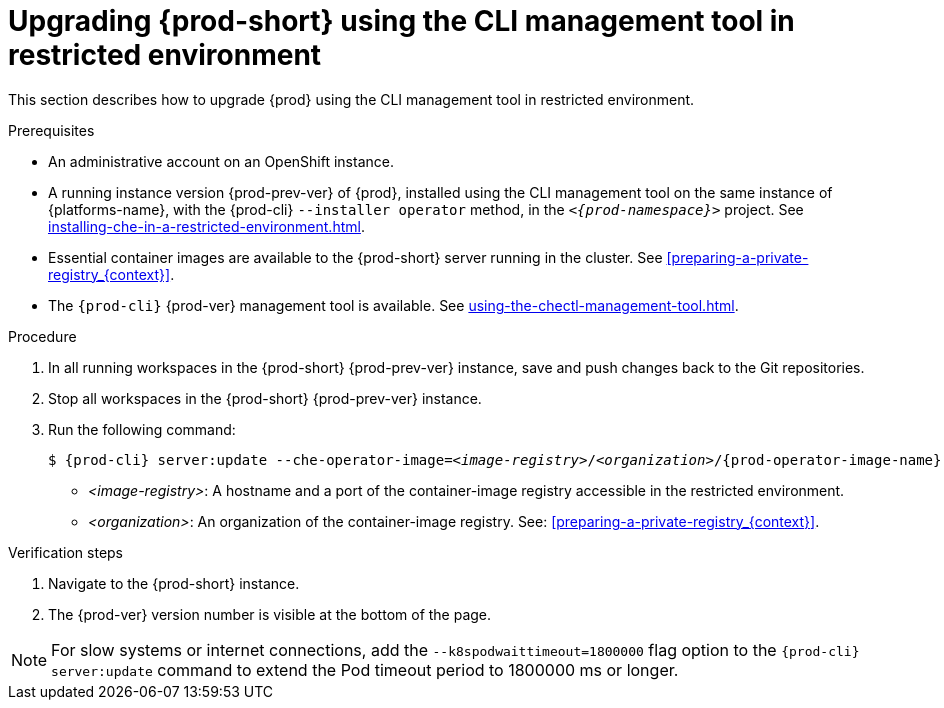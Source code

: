 // Module included in the following assemblies:
//
// upgrading-{prod-id-short}

[id="proc_upgrading-{prod-id-short}-using-the-cli-management-tool-in-restricted-environment_{context}"]
= Upgrading {prod-short} using the CLI management tool in restricted environment

This section describes how to upgrade {prod} using the CLI management tool in restricted environment.

.Prerequisites

* An administrative account on an OpenShift instance.

* A running instance version {prod-prev-ver} of {prod}, installed using the CLI management tool on the same instance of {platforms-name}, with the {prod-cli} `--installer operator` method, in the `_<{prod-namespace}>_` project. See xref:installing-che-in-a-restricted-environment.adoc[].

* Essential container images are available to the {prod-short} server running in the cluster. See xref:preparing-a-private-registry_{context}[].

* The `{prod-cli}` {prod-ver} management tool is available. See xref:using-the-chectl-management-tool.adoc[].

.Procedure

. In all running workspaces in the {prod-short} {prod-prev-ver} instance, save and push changes back to the Git repositories.

. Stop all workspaces in the {prod-short} {prod-prev-ver} instance.

. Run the following command:
+
[subs="+attributes,+quotes"]
----
$ {prod-cli} server:update --che-operator-image=__<image-registry>__/__<organization>__/{prod-operator-image-name}:{prod-ver} -n {prod-namespace}
----
+
* _<image-registry>_: A hostname and a port of the container-image registry accessible in the restricted environment.
* _<organization>_: An organization of the container-image registry. See: xref:preparing-a-private-registry_{context}[].

.Verification steps

. Navigate to the {prod-short} instance.

. The {prod-ver} version number is visible at the bottom of the page.

[NOTE]
====
For slow systems or internet connections, add the `--k8spodwaittimeout=1800000` flag option to the `{prod-cli} server:update` command to extend the Pod timeout period to 1800000 ms or longer. 
====


